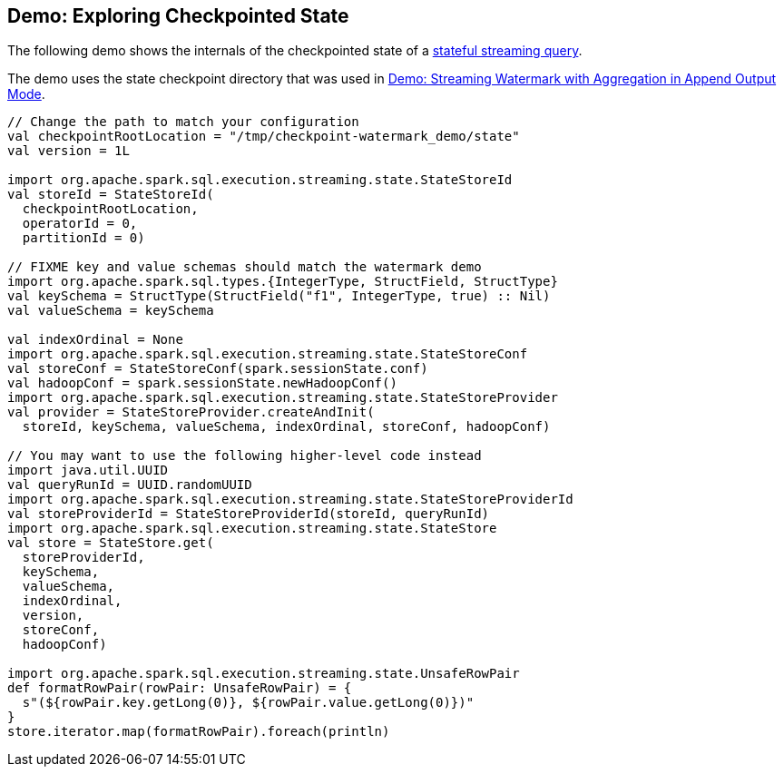 == Demo: Exploring Checkpointed State

The following demo shows the internals of the checkpointed state of a <<spark-sql-streaming-stateful-stream-processing.adoc#, stateful streaming query>>.

The demo uses the state checkpoint directory that was used in <<spark-sql-streaming-demo-watermark-aggregation-append.adoc#, Demo: Streaming Watermark with Aggregation in Append Output Mode>>.

[source, scala]
----
// Change the path to match your configuration
val checkpointRootLocation = "/tmp/checkpoint-watermark_demo/state"
val version = 1L

import org.apache.spark.sql.execution.streaming.state.StateStoreId
val storeId = StateStoreId(
  checkpointRootLocation,
  operatorId = 0,
  partitionId = 0)

// FIXME key and value schemas should match the watermark demo
import org.apache.spark.sql.types.{IntegerType, StructField, StructType}
val keySchema = StructType(StructField("f1", IntegerType, true) :: Nil)
val valueSchema = keySchema

val indexOrdinal = None
import org.apache.spark.sql.execution.streaming.state.StateStoreConf
val storeConf = StateStoreConf(spark.sessionState.conf)
val hadoopConf = spark.sessionState.newHadoopConf()
import org.apache.spark.sql.execution.streaming.state.StateStoreProvider
val provider = StateStoreProvider.createAndInit(
  storeId, keySchema, valueSchema, indexOrdinal, storeConf, hadoopConf)

// You may want to use the following higher-level code instead
import java.util.UUID
val queryRunId = UUID.randomUUID
import org.apache.spark.sql.execution.streaming.state.StateStoreProviderId
val storeProviderId = StateStoreProviderId(storeId, queryRunId)
import org.apache.spark.sql.execution.streaming.state.StateStore
val store = StateStore.get(
  storeProviderId,
  keySchema,
  valueSchema,
  indexOrdinal,
  version,
  storeConf,
  hadoopConf)

import org.apache.spark.sql.execution.streaming.state.UnsafeRowPair
def formatRowPair(rowPair: UnsafeRowPair) = {
  s"(${rowPair.key.getLong(0)}, ${rowPair.value.getLong(0)})"
}
store.iterator.map(formatRowPair).foreach(println)
----

